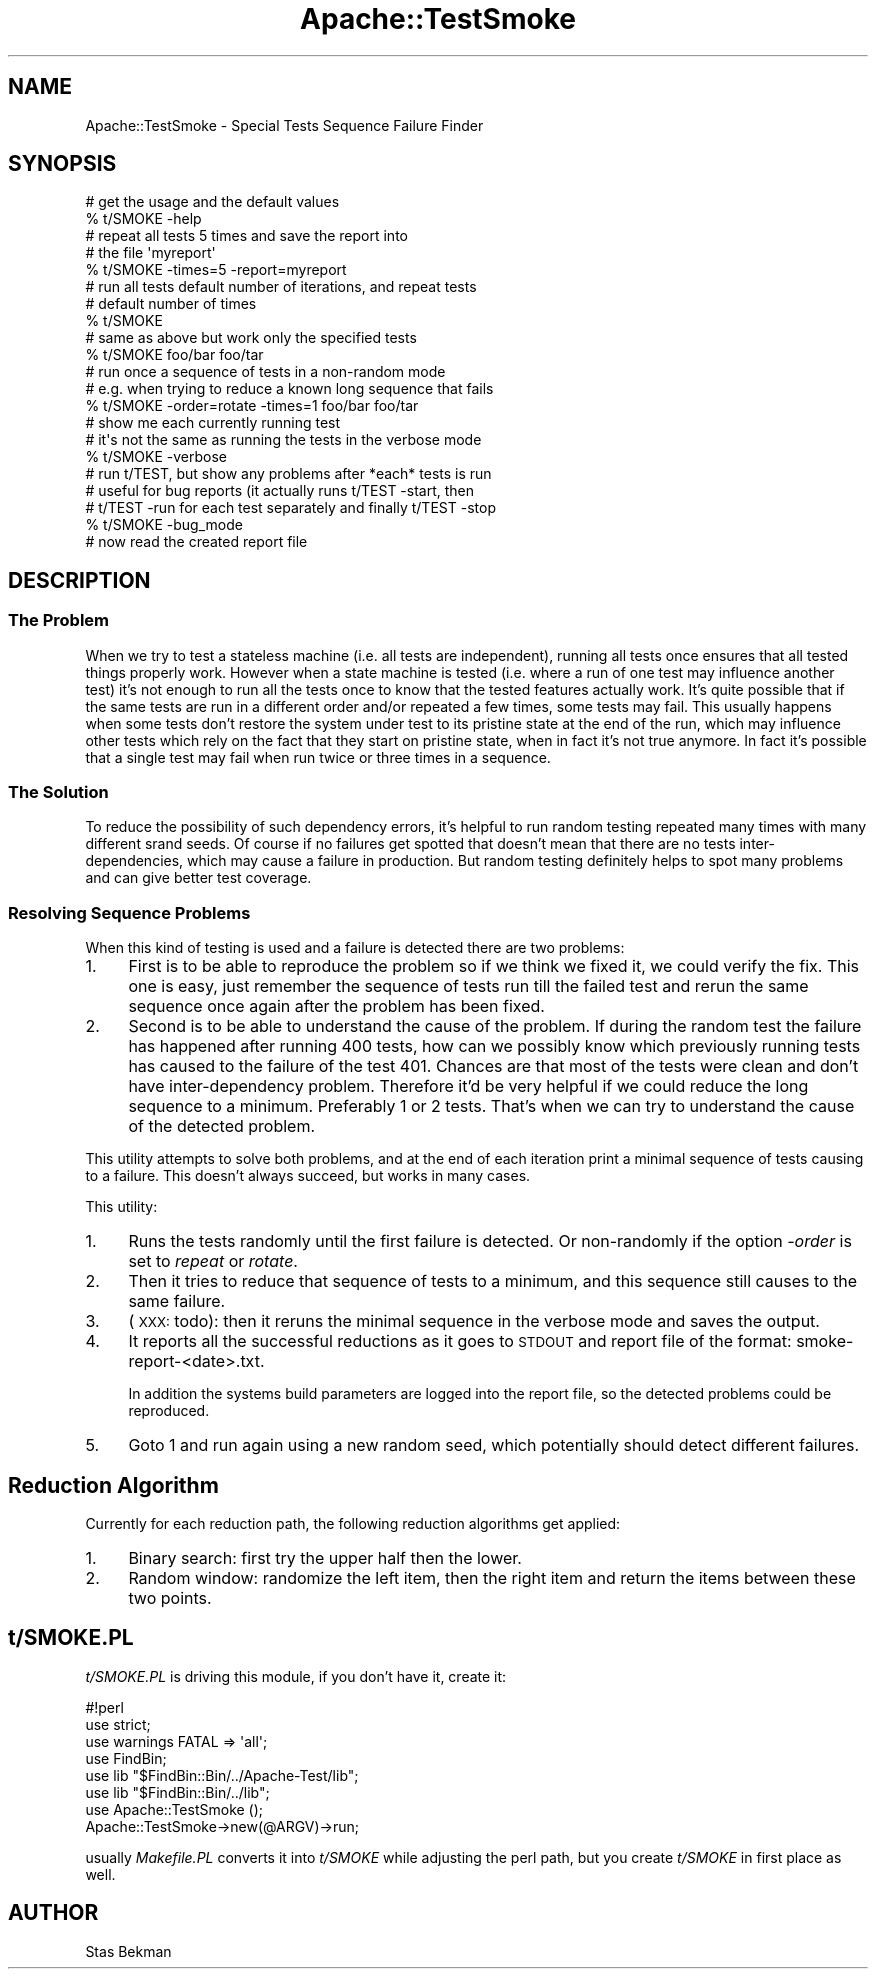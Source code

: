 .\" Automatically generated by Pod::Man 4.09 (Pod::Simple 3.35)
.\"
.\" Standard preamble:
.\" ========================================================================
.de Sp \" Vertical space (when we can't use .PP)
.if t .sp .5v
.if n .sp
..
.de Vb \" Begin verbatim text
.ft CW
.nf
.ne \\$1
..
.de Ve \" End verbatim text
.ft R
.fi
..
.\" Set up some character translations and predefined strings.  \*(-- will
.\" give an unbreakable dash, \*(PI will give pi, \*(L" will give a left
.\" double quote, and \*(R" will give a right double quote.  \*(C+ will
.\" give a nicer C++.  Capital omega is used to do unbreakable dashes and
.\" therefore won't be available.  \*(C` and \*(C' expand to `' in nroff,
.\" nothing in troff, for use with C<>.
.tr \(*W-
.ds C+ C\v'-.1v'\h'-1p'\s-2+\h'-1p'+\s0\v'.1v'\h'-1p'
.ie n \{\
.    ds -- \(*W-
.    ds PI pi
.    if (\n(.H=4u)&(1m=24u) .ds -- \(*W\h'-12u'\(*W\h'-12u'-\" diablo 10 pitch
.    if (\n(.H=4u)&(1m=20u) .ds -- \(*W\h'-12u'\(*W\h'-8u'-\"  diablo 12 pitch
.    ds L" ""
.    ds R" ""
.    ds C` ""
.    ds C' ""
'br\}
.el\{\
.    ds -- \|\(em\|
.    ds PI \(*p
.    ds L" ``
.    ds R" ''
.    ds C`
.    ds C'
'br\}
.\"
.\" Escape single quotes in literal strings from groff's Unicode transform.
.ie \n(.g .ds Aq \(aq
.el       .ds Aq '
.\"
.\" If the F register is >0, we'll generate index entries on stderr for
.\" titles (.TH), headers (.SH), subsections (.SS), items (.Ip), and index
.\" entries marked with X<> in POD.  Of course, you'll have to process the
.\" output yourself in some meaningful fashion.
.\"
.\" Avoid warning from groff about undefined register 'F'.
.de IX
..
.if !\nF .nr F 0
.if \nF>0 \{\
.    de IX
.    tm Index:\\$1\t\\n%\t"\\$2"
..
.    if !\nF==2 \{\
.        nr % 0
.        nr F 2
.    \}
.\}
.\" ========================================================================
.\"
.IX Title "Apache::TestSmoke 3"
.TH Apache::TestSmoke 3 "2016-09-06" "perl v5.26.2" "User Contributed Perl Documentation"
.\" For nroff, turn off justification.  Always turn off hyphenation; it makes
.\" way too many mistakes in technical documents.
.if n .ad l
.nh
.SH "NAME"
Apache::TestSmoke \- Special Tests Sequence Failure Finder
.SH "SYNOPSIS"
.IX Header "SYNOPSIS"
.Vb 2
\&  # get the usage and the default values
\&  % t/SMOKE \-help
\&
\&  # repeat all tests 5 times and save the report into
\&  # the file \*(Aqmyreport\*(Aq
\&  % t/SMOKE \-times=5 \-report=myreport
\&
\&  # run all tests default number of iterations, and repeat tests
\&  # default number of times
\&  % t/SMOKE
\&
\&  # same as above but work only the specified tests
\&  % t/SMOKE foo/bar foo/tar
\&
\&  # run once a sequence of tests in a non\-random mode
\&  # e.g. when trying to reduce a known long sequence that fails
\&  % t/SMOKE \-order=rotate \-times=1 foo/bar foo/tar
\&
\&  # show me each currently running test
\&  # it\*(Aqs not the same as running the tests in the verbose mode
\&  % t/SMOKE \-verbose
\&
\&  # run t/TEST, but show any problems after *each* tests is run
\&  # useful for bug reports (it actually runs t/TEST \-start, then
\&  # t/TEST \-run for each test separately and finally t/TEST \-stop
\&  % t/SMOKE \-bug_mode
\&
\&  # now read the created report file
.Ve
.SH "DESCRIPTION"
.IX Header "DESCRIPTION"
.SS "The Problem"
.IX Subsection "The Problem"
When we try to test a stateless machine (i.e. all tests are
independent), running all tests once ensures that all tested things
properly work. However when a state machine is tested (i.e. where a
run of one test may influence another test) it's not enough to run all
the tests once to know that the tested features actually work. It's
quite possible that if the same tests are run in a different order
and/or repeated a few times, some tests may fail.  This usually
happens when some tests don't restore the system under test to its
pristine state at the end of the run, which may influence other tests
which rely on the fact that they start on pristine state, when in fact
it's not true anymore. In fact it's possible that a single test may
fail when run twice or three times in a sequence.
.SS "The Solution"
.IX Subsection "The Solution"
To reduce the possibility of such dependency errors, it's helpful to
run random testing repeated many times with many different srand
seeds. Of course if no failures get spotted that doesn't mean that
there are no tests inter-dependencies, which may cause a failure in
production. But random testing definitely helps to spot many problems
and can give better test coverage.
.SS "Resolving Sequence Problems"
.IX Subsection "Resolving Sequence Problems"
When this kind of testing is used and a failure is detected there are
two problems:
.IP "1." 4
First is to be able to reproduce the problem so if we think we fixed
it, we could verify the fix. This one is easy, just remember the
sequence of tests run till the failed test and rerun the same sequence
once again after the problem has been fixed.
.IP "2." 4
Second is to be able to understand the cause of the problem. If during
the random test the failure has happened after running 400 tests, how
can we possibly know which previously running tests has caused to the
failure of the test 401. Chances are that most of the tests were clean
and don't have inter-dependency problem. Therefore it'd be very
helpful if we could reduce the long sequence to a minimum. Preferably
1 or 2 tests. That's when we can try to understand the cause of the
detected problem.
.PP
This utility attempts to solve both problems, and at the end of each
iteration print a minimal sequence of tests causing to a failure. This
doesn't always succeed, but works in many cases.
.PP
This utility:
.IP "1." 4
Runs the tests randomly until the first failure is detected. Or
non-randomly if the option \fI\-order\fR is set to \fIrepeat\fR or \fIrotate\fR.
.IP "2." 4
Then it tries to reduce that sequence of tests to a minimum, and this
sequence still causes to the same failure.
.IP "3." 4
(\s-1XXX:\s0 todo): then it reruns the minimal sequence in the verbose mode
and saves the output.
.IP "4." 4
It reports all the successful reductions as it goes to \s-1STDOUT\s0 and
report file of the format: smoke\-report\-<date>.txt.
.Sp
In addition the systems build parameters are logged into the report
file, so the detected problems could be reproduced.
.IP "5." 4
Goto 1 and run again using a new random seed, which potentially should
detect different failures.
.SH "Reduction Algorithm"
.IX Header "Reduction Algorithm"
Currently for each reduction path, the following reduction algorithms
get applied:
.IP "1." 4
Binary search: first try the upper half then the lower.
.IP "2." 4
Random window: randomize the left item, then the right item and return
the items between these two points.
.SH "t/SMOKE.PL"
.IX Header "t/SMOKE.PL"
\&\fIt/SMOKE.PL\fR is driving this module, if you don't have it, create it:
.PP
.Vb 1
\&  #!perl
\&
\&  use strict;
\&  use warnings FATAL => \*(Aqall\*(Aq;
\&
\&  use FindBin;
\&  use lib "$FindBin::Bin/../Apache\-Test/lib";
\&  use lib "$FindBin::Bin/../lib";
\&
\&  use Apache::TestSmoke ();
\&
\&  Apache::TestSmoke\->new(@ARGV)\->run;
.Ve
.PP
usually \fIMakefile.PL\fR converts it into \fIt/SMOKE\fR while adjusting the
perl path, but you create \fIt/SMOKE\fR in first place as well.
.SH "AUTHOR"
.IX Header "AUTHOR"
Stas Bekman
